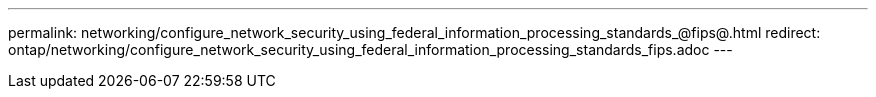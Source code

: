 ---
permalink: networking/configure_network_security_using_federal_information_processing_standards_@fips@.html
redirect: ontap/networking/configure_network_security_using_federal_information_processing_standards_fips.adoc
---

// Created via automation on 2024-12-11 11:37:15.664318